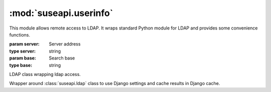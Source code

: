:mod:`suseapi.userinfo`
=======================

.. module:: suseapi.userinfo
    :synopsis: LDAP access library.

.. index:: single: LDAP

This module allows remote access to LDAP. It wraps standard Python module for
LDAP and provides some convenience functions.

.. class:: UserInfo(server, base)

   :param server: Server address
   :type server: string
   :param base: Search base
   :type base: string

   LDAP class wrapping ldap access.

   .. method:: search_uid(base, uid, attribs=None)

      :param base: Search base
      :type base: string
      :param uid: Search string
      :type uid: string
      :param attribs: Attributes to read from LDAP, defaults to
      :default attribs: ['cn', 'mail', 'ou', 'sn', 'givenName']
      :type attribs: list of strings
      :rtype: list of dictionaries
      :return: Search results

      Performs UID search and returns list of search results.

   .. method:: get_department(user)

      :param user: Search string
      :type user: string
      :rtype: string
      :return: Department name, ``N/A`` in case it was not found.

      Performs LDAP search and grabs department name from it. Additionally
      some fixups are applied to department names to avoid more names for
      single department.

.. class:: DjangoUserInfo(server, base)

    Wrapper around :class:`suseapi.ldap` class to use Django settings and cache
    results in Django cache.
